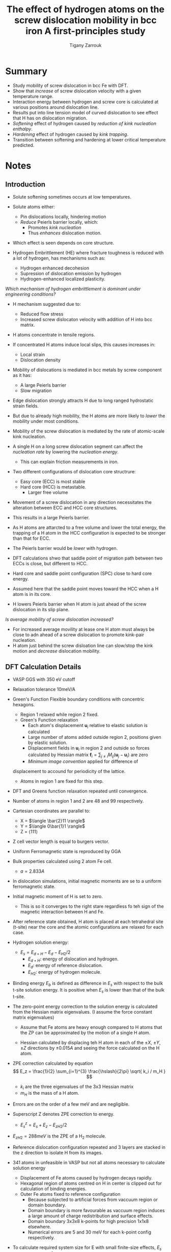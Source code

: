 #+TITLE: The effect of hydrogen atoms on the screw dislocation mobility in bcc iron A first-principles study
#+AUTHOR: Tigany Zarrouk
#+INTERLEAVE_PDF: /home/tigany/Documents/docs/Management/papers/Itakura et al. - 2013 - The effect of hydrogen atoms on the screw dislocation mobility in bcc iron A first-principles study.pdf

* Summary
  
  - Study mobility of screw dislocation in bcc Fe with DFT.
  - Show that /increase/ of screw dislocation velocity with a given temperature range. 
  - Interaction energy between hydrogen and screw core is calculated
    at various positions around dislocation line.
  - Results put into line tension model of curved dislocation to see
    effect that H has on dislocation migration.
  - /Softening/ effect of hydrogen caused by /reduction of kink nucleation enthalpy/.
  - /Hardening/ effect of hydrogen caused by /kink trapping/.
  - Transition between softening and hardening at lower critical temperature predicted.

* Notes
  
** Introduction
   - Solute softening sometimes occurs at low temperatures.
   - Solute atoms either:
     - Pin dislocations locally, hindering motion
     - /Reduce/ Peierls barrier locally, which:
       - Promotes /kink nucleation/
       - Thus /enhances/ dislocation motion.
   - Which effect is seen depends on core structure.

   - Hydrogen Embrittlement (HE) where fracture toughness is reduced
     with a lot of hydrogen, has mechanisms such as:
     - Hydrogen enhanced decohesion
     - Supression of dislocation emission by hydrogen
     - Hydrogen-enhanced localized plasticity. 
   /Which mechanism of hydrogen embrittlement is dominant under
   engineering conditions?/
   - H mechanism suggested due to:
     - Reduced flow stress
     - Increased screw dislocaton velocity with addition of H into bcc
       matrix.
   - H atoms concentrate in tensile regions.
   - If concentrated H atoms induce local slips, this causes increases in:
     - Local strain
     - Dislocation density
   - Mobility of dislocations is mediated in bcc metals by screw
     component as it has:
     - A large Peierls barrier
     - Slow migration

   - Edge dislocation strongly attracts H due to long ranged
     hydrostatic strain fields.
   - But due to already high mobility, the H atoms are more likely to /lower/
     the mobility under most conditions.
   - Mobility of the screw dislocation is mediated by the rate of
     atomic-scale kink nucleation.
   - A single H on a long screw dislocation segment can affect the
     /nucleation rate/ by lowering the /nucleation energy/.
     - This can explain friction measurements in iron. 
    
    
   - Two different configurations of dislocation core structrure:
     - Easy core (ECC) is most stable
     - Hard core (HCC) is metastable.
       - Larger free volume

   - Movement of a screw dislocation in any direction necessitates the
     alteration between ECC and HCC core structures.
   - This results in a large Peierls barrier.

   - As H atoms are attarcted to a free volume and lower the total
     energy, the trapping of a H atom in the HCC configuration is
     expected to be stronger than that for ECC.
   - The Peierls barrier would be /lower/ with hydrogen.


   - DFT calculations shwo that saddle point of migration path between
     two ECCs is close, but different to HCC.
   - Hard core and saddle point configuration (SPC) close to hard core energy.
  
   - Assumed here that the saddle point moves toward the HCC when a H
     atom is in its core.

   - H lowers Peierls barrier when H atom is just ahead of the screw
     dislocation in its slip plane.

   /Is average mobility of screw dislocation increased?/

   - For increased average movility at lease one H atom must always be
     close to adn ahead of a screw dislocation to promote kink-pair nucleation.
   - H atom just behind the screw disloation line can slow/stop the
     kink motion and /decrease/ dislocation mobility.

   
** DFT Calculation Details

   - VASP GGS with 350 eV cutoff
   - Relaxation tolerance 10meV/A
   - Green's Function Flexible boundary conditions with concentric hexagons.
     * Region 1 relaxed while region 2 fixed.
     * Green's Function relaxation
       + Each atom's displacement $\mathbf{u}_i$ relative to elastic
         solution is calculated
       + Large number of atoms added outside region 2, positions given
         by elastic solution.
       + Displacement fields in $\mathbf{u}_i$ in region 2 and outside
         so forces calculated by Hessian matrix $\mathbf{f}_i =
         \sum_{j \neq i} M_{ij}(\mathbf{u}_j-\mathbf{u}_i)$ are zero
       + /Minimum image convention/ applied for difference of
	 displacement to accound for periodicity of the lattice.
       + Atoms in region 1 are fixed for this step.
   - DFT and Greens function relaxation repeated until convergence.
   
   - Number of atoms in region 1 and 2 are 48 and 99 respectively.
   - Cartesian coordinates are parallel to:
     * X = $\langle \bar{2}11 \rangle$
     * Y = $\langle 0\bar{1}1 \rangle$
     * Z = $\langle 111 \rangle$
   - Z cell vector length is equal to burgers vector.
   
   - Uniform Ferromagnetic state is reproduced by GGA
   - Bulk properties calculated using 2 atom Fe cell.
     * $a = 2.833 A$

   - In dislocation simulations, initial magnetic moments are se to a
     uniform ferromagnetic state.
   - Initial magnetic moment of H is set to zero.
     * This is so it converges to the right stare regardless fo teh
       sign of the magnetic interaction between H and Fe.

   - After reference state obtained, H atom is placed at each
     tetrahedral site (t-site) near the core and the atomic
     configurations are relaxed for each case. 

   - Hydrogen solution energy:
     * $E_{s} = E_{d + H} - E_{d} - E_{H2}/2$
       + $E_{d + H}$: energy of dislocation and hydrogen. 
       + $E_{d}$: energy of reference dislocation. 
       + $E_{H2}$: energy of hydrogen molecule.
   
   - Binding energy $E_b$ is defined as difference in $E_s$ with
     respect to the bulk t-site solution energy. It is positive when
     $E_s$ is lower than that of the bulk t-site.

   - The zero-point energy correction to the solution energy is
     calculated from the Hessian matrix eigenvalues. (I assume the
     force constant matrix eigenvalues)
     * Assume that Fe atoms are heavy enough compared to H atoms that
       the ZP can be approximated by the motion of a single H atom.

     * Hessian calculated by displacing teh H atom in each of the $\pm
       X$, $\pm Y$, $\pm Z$ directions by $\pm 0.015 A$ and seeing the
       force calculated on the H atom.

   - ZPE correction calculated by equation $$ E_z = \frac{1}{2} \sum_{i=1}^{3} \frac{\hslash}{2\pi} \sqrt{ k_i / m_H } $$
     - $k_i$ are the three eigenvalues of the 3x3 Hessian matrix
     - $m_H$ is the mass of a H atom.
   
   - Errors are on the order of a few meV and are negligible.

   - Superscript Z denotes ZPE correction to energy.
     * $E^z_s =  E_{s} + E_{z} - E_{zH2}/2$
   - $E_{zH2} = 288 meV$ is the ZPE of a H$_2$ molecule.


   - Reference dislocation configuration repeated and 3 layers are
     stacked in the z direction to isolate H from its images.

   - 341 atoms in unfeasible in VASP but not all atoms necessary to
     calculate solution energy
     - Displacement of Fe atoms caused by hydrogen decays rapidly.
     - Hexagonal region of atoms centred on H in center is clipped out
       for calculation of binding energies.
     - Outer Fe atoms fixed to reference configuration
       * Because subjected to artificial forces from vaccuum region or
         domain boundary.
       * Domain boundary is more favourable as vaccuum region induces
         a large amount of charge redistribution and surface effects.
       * Domain boundary 3x3x8 k-points for high precision 1x1x8 elsewhere.
       * Numerical errors are 5 and 30 meV for each k-point config
         respectively.


   - To calculate required system size for E with small finite-size
     effects, $E_s$ calculated with 2$L^2$, with $L = 2,3,4$ with a H
     atom placed in the t-site.
   - Energies are close when unrelaxed, so /finite size effects come
     from relaxation mainly./
   - Finite size effects are inversely proportional to system size
   - Accuracy of 20 meV in solution energy of 188 meV.


   - 144 Fe atoms used in three layer calculation
     - 36 in core are relaxed
     - Rest are fixed in buffer region.
     - Width of buffer region results in forces on domain boundary on
       dynamic atoms to by 0.03 meV/A.
   - Finite size effect of cell estimated from t-site solution energy
     using same cell configuration.
   - Error from finite size is 27 meV
   - Total error from k-point sampling is 32 and 57 meV for the two
     different meshes respectively.
   - Errors from xc functional are not included and are around 85 meV
     per H atom.


   - Hydrogen binding to HCC expected to be larger than ECC.
   - H density in calculations is large and /ECC should transform to HCC to lower total energy by having favourable hydrogen binding at the cost of a higher core energy/.
   - To calculate H in dilute limit where the core structure is not affected by the high concentration of H:
     - Core position is fixed at half the thickness of the system away in the Z direction from the H atom.
     - Since core position related to Z displacement of three atoms surrounding the core, /core position at a certain layer can be fixed by prohibiting relaxation in Z/.
     - Thus dislocation core remains in reference configuration and the dilute concentration limit of $E_s$ is obtained. 


     




 

* Questions

  - Why would H be likely to /lower/ the mobility of edge dislocations?
    
